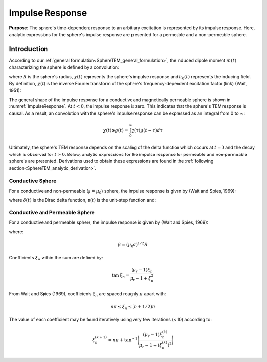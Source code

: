 .. _SphereTEM_impulse_response:

Impulse Response
----------------

**Purpose**: The sphere's time-dependent response to an arbitrary excitation is represented by its impulse response.
Here, analytic expressions for the sphere's impulse response are presented for a permeable and a non-permeable sphere.

Introduction
============

.. figure:: ./images/figImpulseResponse.png
        :scale: 55%
        :align: right
        :name: ImpulseResponse

According to our :ref:`general formulation<SphereTEM_general_formulation>`, the induced dipole moment :math:`m(t)` characterizing the sphere is defined by a convolution:

.. math::
	m(t) = \Bigg ( \frac{4\pi}{3} R^3 \Bigg ) \int_{-\infty}^\infty \chi (\tau) h_0 (t-\tau )d\tau
	:label: eqDipoleMomentConvStepOff
	
where :math:`R` is the sphere's radius, :math:`\chi (t)` represents the sphere's impulse response and :math:`h_0 (t)` represents the inducing field.
By definition, :math:`\chi (t)` is the inverse Fourier transform of the sphere's frequency-dependent excitation factor (link) (Wait, 1951):

.. math::
	\chi (t) = \frac{1}{2\pi} \int_{-\infty}^{\infty} \chi (i \omega) e^{i\omega t} d\omega
        :label: eqInverseFourierGenDef


The general shape of the impulse response for a conductive and magnetically permeable sphere is shown in :numref:`ImpulseResponse`.
At :math:`t<0`, the impulse response is zero.
This indicates that the sphere's TEM response is causal.
As a result, an convolution with the sphere's impulse response can be expressed as an integral from 0 to :math:`\infty`:

.. math::
	\chi (t) \otimes g (t) = \int_0^\infty \chi (\tau) g (t-\tau) d\tau


Ultimately, the sphere's TEM response depends on the scaling of the delta function which occurs at :math:`t=0` and the decay which is observed for :math:`t>0`.
Below, analytic expressions for the impulse response for permeable and non-permeable sphere's are presented.
Derivations used to obtain these expressions are found in the :ref:`following section<SphereTEM_analytic_derivation>`.



Conductive Sphere
+++++++++++++++++

For a conductive and non-permeable (:math:`\mu = \mu_0`) sphere, the impulse response is given by (Wait and Spies, 1969):

.. math::
	\chi (t) = - \; \frac{3}{2} \delta (t) - \frac{9}{2} \Bigg [ \frac{1}{\beta^2} - \frac{1}{\beta \sqrt{\pi t}} \Bigg ( 1 + 2 \sum_{n = 1}^\infty e^{-(n\beta)^2/t} \Bigg ) \Bigg ] u(t)
	:label: eqImpulseConductive

where :math:`\delta (t)` is the Dirac delta function, :math:`u(t)` is the unit-step function and:

.. math::
	\beta = (\mu_0 \sigma )^{1/2} R
	:label: eqBetaGenDef



Conductive and Permeable Sphere
+++++++++++++++++++++++++++++++

For a conductive and permeable sphere, the impulse response is given by (Wait and Spies, 1969):

.. math::
	\chi (t) = - \, \frac{3}{2} \delta (t) + \, \frac{3}{2} \Bigg ( \frac{6 \mu_r}{\beta^2} \sum_{n=1}^\infty \frac{ \xi_n^2 \, e^{-\xi_n^2 t/\beta^2}}{(\mu_r + 2)(\mu_r - 1)+\xi_n^2} \Bigg ) u(t)
	:label: eqImpulseConductivePermeable

where:

.. math::
	\beta = (\mu_0 \sigma )^{1/2} R
	
	
Coefficients :math:`\xi_n` within the sum are defined by:

.. math::
	\textrm{tan} \, \xi_n = \frac{(\mu_r - 1)\xi_n}{\mu_r - 1 + \xi_n^2}

From Wait and Spies (1969), coefficients :math:`\xi_n` are spaced roughly :math:`\pi` apart with:

.. math::
	n\pi \leq \xi_n \leq (n+1/2) \pi
	
	
The value of each coefficient may be found iteratively using very few iterations (< 10) according to:

.. math::
	\xi_n^{(k+1)} = n\pi + \textrm{tan}^{-1}\Bigg ( \frac{(\mu_r - 1) \xi_n^{(k)}}{\mu_r - 1 + (\xi_n^{(k)} )^2} \Bigg )




	
	











